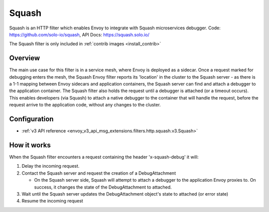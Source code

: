 .. _config_http_filters_squash:

Squash
======

Squash is an HTTP filter which enables Envoy to integrate with Squash microservices debugger.
Code: https://github.com/solo-io/squash, API Docs: https://squash.solo.io/

The Squash filter is only included in :ref:`contrib images <install_contrib>`

Overview
--------

The main use case for this filter is in a service mesh, where Envoy is deployed as a sidecar.
Once a request marked for debugging enters the mesh, the Squash Envoy filter reports its 'location'
in the cluster to the Squash server - as there is a 1-1 mapping between Envoy sidecars and
application containers, the Squash server can find and attach a debugger to the application container.
The Squash filter also holds the request until a debugger is attached (or a timeout occurs). This
enables developers (via Squash) to attach a native debugger to the container that will handle the
request, before the request arrive to the application code, without any changes to the cluster.

Configuration
-------------

* :ref:`v3 API reference <envoy_v3_api_msg_extensions.filters.http.squash.v3.Squash>`

How it works
------------

When the Squash filter encounters a request containing the header 'x-squash-debug' it will:

1. Delay the incoming request.
2. Contact the Squash server and request the creation of a DebugAttachment

   - On the Squash server side, Squash will attempt to attach a debugger to the application Envoy
     proxies to. On success, it changes the state of the DebugAttachment
     to attached.

3. Wait until the Squash server updates the DebugAttachment object's state to attached (or
   error state)
4. Resume the incoming request

